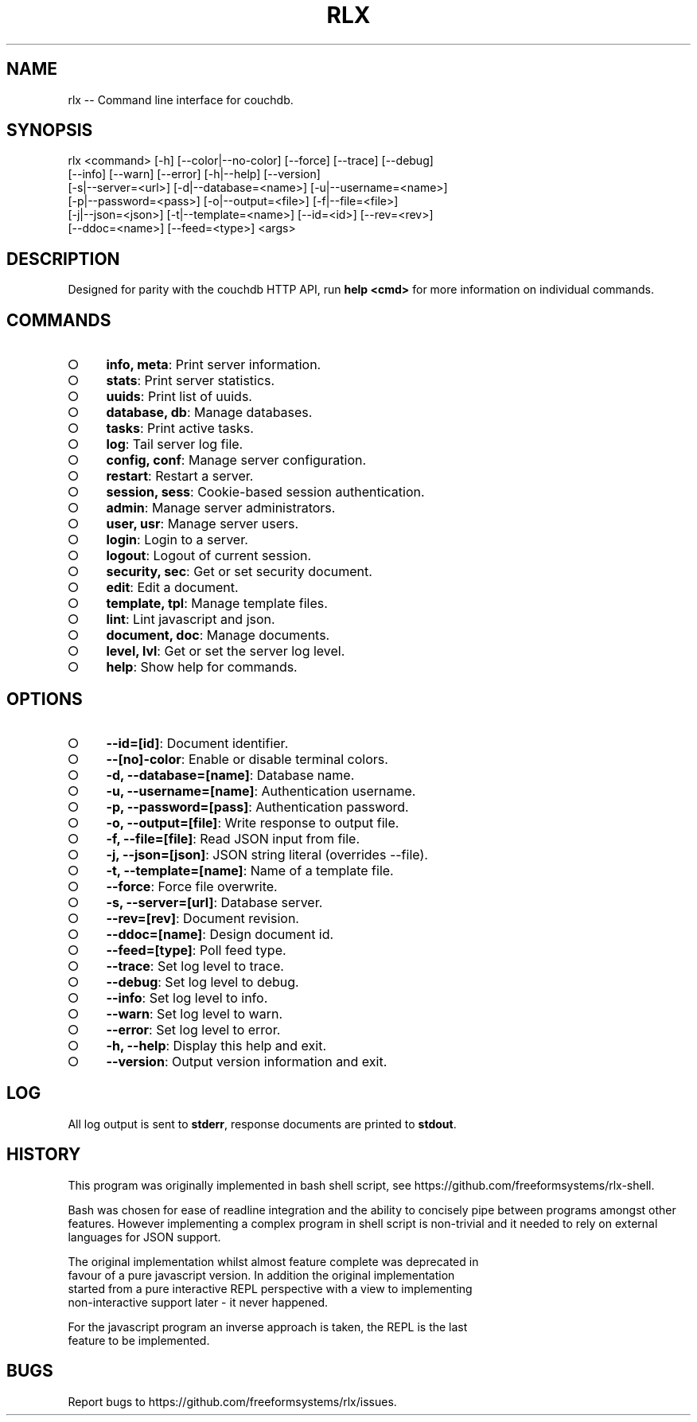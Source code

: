 .TH "RLX" "1" "August 2014" "rlx 0.1.39" "User Commands"
.SH "NAME"
rlx -- Command line interface for couchdb.
.SH "SYNOPSIS"

.SP
rlx <command> [\-h] [\-\-color|\-\-no\-color] [\-\-force] [\-\-trace] [\-\-debug]
.br
    [\-\-info] [\-\-warn] [\-\-error] [\-h|\-\-help] [\-\-version]
.br
    [\-s|\-\-server=<url>] [\-d|\-\-database=<name>] [\-u|\-\-username=<name>]
.br
    [\-p|\-\-password=<pass>] [\-o|\-\-output=<file>] [\-f|\-\-file=<file>]
.br
    [\-j|\-\-json=<json>] [\-t|\-\-template=<name>] [\-\-id=<id>] [\-\-rev=<rev>]
.br
    [\-\-ddoc=<name>] [\-\-feed=<type>] <args>
.SH "DESCRIPTION"
.PP
Designed for parity with the couchdb HTTP API, run \fBhelp <cmd>\fR for more information on individual commands.
.SH "COMMANDS"
.BL
.IP "\[ci]" 4
\fBinfo, meta\fR: Print server information.
.IP "\[ci]" 4
\fBstats\fR: Print server statistics.
.IP "\[ci]" 4
\fBuuids\fR: Print list of uuids.
.IP "\[ci]" 4
\fBdatabase, db\fR: Manage databases.
.IP "\[ci]" 4
\fBtasks\fR: Print active tasks. 
.IP "\[ci]" 4
\fBlog\fR: Tail server log file. 
.IP "\[ci]" 4
\fBconfig, conf\fR: Manage server configuration.
.IP "\[ci]" 4
\fBrestart\fR: Restart a server.
.IP "\[ci]" 4
\fBsession, sess\fR: Cookie\-based session authentication.
.IP "\[ci]" 4
\fBadmin\fR: Manage server administrators.
.IP "\[ci]" 4
\fBuser, usr\fR: Manage server users.
.IP "\[ci]" 4
\fBlogin\fR: Login to a server.
.IP "\[ci]" 4
\fBlogout\fR: Logout of current session.
.IP "\[ci]" 4
\fBsecurity, sec\fR: Get or set security document.
.IP "\[ci]" 4
\fBedit\fR: Edit a document.
.IP "\[ci]" 4
\fBtemplate, tpl\fR: Manage template files.
.IP "\[ci]" 4
\fBlint\fR: Lint javascript and json.
.IP "\[ci]" 4
\fBdocument, doc\fR: Manage documents.
.IP "\[ci]" 4
\fBlevel, lvl\fR: Get or set the server log level.
.IP "\[ci]" 4
\fBhelp\fR: Show help for commands.
.EL
.SH "OPTIONS"
.BL
.IP "\[ci]" 4
\fB\-\-id=[id]\fR: Document identifier.
.IP "\[ci]" 4
\fB\-\-[no]\-color\fR: Enable or disable terminal colors.
.IP "\[ci]" 4
\fB\-d, \-\-database=[name]\fR: Database name.
.IP "\[ci]" 4
\fB\-u, \-\-username=[name]\fR: Authentication username.
.IP "\[ci]" 4
\fB\-p, \-\-password=[pass]\fR: Authentication password.
.IP "\[ci]" 4
\fB\-o, \-\-output=[file]\fR: Write response to output file.
.IP "\[ci]" 4
\fB\-f, \-\-file=[file]\fR: Read JSON input from file.
.IP "\[ci]" 4
\fB\-j, \-\-json=[json]\fR: JSON string literal (overrides \-\-file).
.IP "\[ci]" 4
\fB\-t, \-\-template=[name]\fR: Name of a template file.
.IP "\[ci]" 4
\fB\-\-force\fR: Force file overwrite.
.IP "\[ci]" 4
\fB\-s, \-\-server=[url]\fR: Database server.
.IP "\[ci]" 4
\fB\-\-rev=[rev]\fR: Document revision.
.IP "\[ci]" 4
\fB\-\-ddoc=[name]\fR: Design document id.
.IP "\[ci]" 4
\fB\-\-feed=[type]\fR: Poll feed type. 
.IP "\[ci]" 4
\fB\-\-trace\fR: Set log level to trace.
.IP "\[ci]" 4
\fB\-\-debug\fR: Set log level to debug.
.IP "\[ci]" 4
\fB\-\-info\fR: Set log level to info.
.IP "\[ci]" 4
\fB\-\-warn\fR: Set log level to warn.
.IP "\[ci]" 4
\fB\-\-error\fR: Set log level to error.
.IP "\[ci]" 4
\fB\-h, \-\-help\fR: Display this help and exit.
.IP "\[ci]" 4
\fB\-\-version\fR: Output version information and exit.
.EL
.SH "LOG"
.PP
All log output is sent to \fBstderr\fR, response documents are printed to \fBstdout\fR.
.SH "HISTORY"
.PP
This program was originally implemented in bash shell script, see https://github.com/freeformsystems/rlx\-shell.
.PP
Bash was chosen for ease of readline integration and the ability to concisely pipe between programs amongst other features. However implementing a complex program in shell script is non\-trivial and it needed to rely on external languages for JSON support.
.PP
The original implementation whilst almost feature complete was deprecated in
.br
favour of a pure javascript version. In addition the original implementation
.br
started from a pure interactive REPL perspective with a view to implementing
.br
non\-interactive support later \- it never happened.
.PP
For the javascript program an inverse approach is taken, the REPL is the last
.br
feature to be implemented.
.SH "BUGS"
.PP
Report bugs to https://github.com/freeformsystems/rlx/issues.
